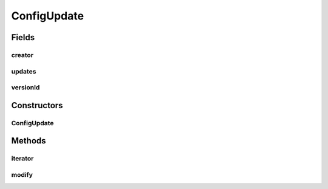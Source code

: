 .. java:import:: java.util HashMap

.. java:import:: java.util Iterator

.. java:import:: java.util Map.Entry

.. java:import:: java.util UUID

ConfigUpdate
============

.. java:package:: se.sics.kompics.config
   :noindex:

.. java:type:: public class ConfigUpdate implements Iterable<Entry<String, ConfigValue>>

   :author: Lars Kroll <lkroll@kth.se>

Fields
------
creator
^^^^^^^

.. java:field:: final UUID creator
   :outertype: ConfigUpdate

updates
^^^^^^^

.. java:field:: final HashMap<String, ConfigValue> updates
   :outertype: ConfigUpdate

versionId
^^^^^^^^^

.. java:field:: final long versionId
   :outertype: ConfigUpdate

Constructors
------------
ConfigUpdate
^^^^^^^^^^^^

.. java:constructor::  ConfigUpdate(HashMap<String, ConfigValue> updates, long versionId, UUID creator)
   :outertype: ConfigUpdate

Methods
-------
iterator
^^^^^^^^

.. java:method:: @Override public Iterator<Entry<String, ConfigValue>> iterator()
   :outertype: ConfigUpdate

modify
^^^^^^

.. java:method:: public ConfigUpdateFactory modify(UUID creator)
   :outertype: ConfigUpdate

